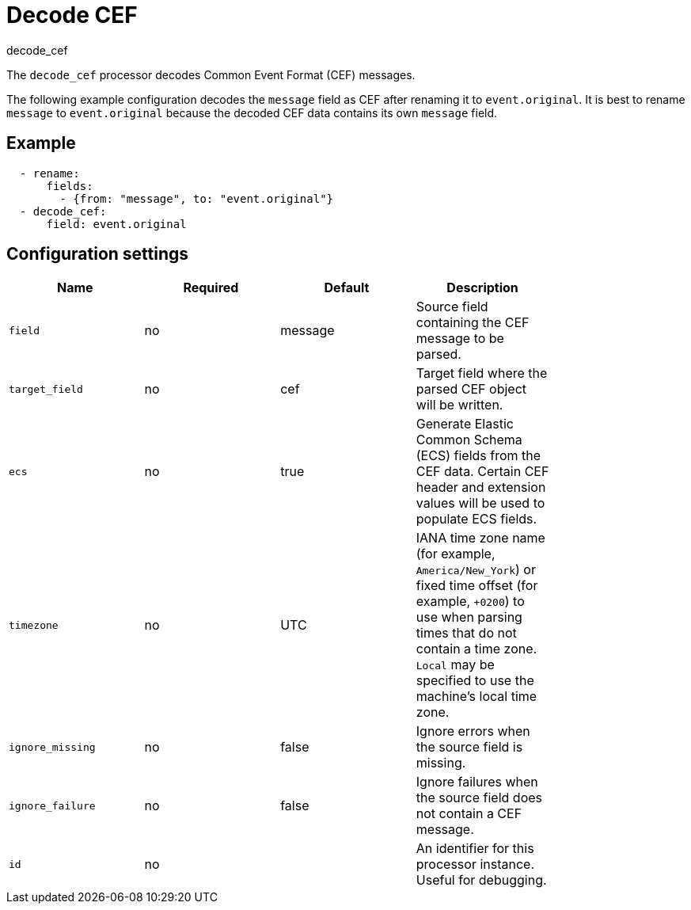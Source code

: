 [[decode_cef-processor]]
= Decode CEF

++++
<titleabbrev>decode_cef</titleabbrev>
++++

The `decode_cef` processor decodes Common Event Format (CEF) messages.

The following example configuration decodes the `message` field as CEF after
renaming it to `event.original`. It is best to rename `message` to
`event.original` because the decoded CEF data contains its own `message` field.

[discrete]
== Example

[source,yaml]
----
  - rename:
      fields:
        - {from: "message", to: "event.original"}
  - decode_cef:
      field: event.original
----

[discrete]
== Configuration settings

[options="header"]
|======
| Name             | Required | Default | Description |
| `field`          | no       | message | Source field containing the CEF message to be parsed.                        |
| `target_field`   | no       | cef     | Target field where the parsed CEF object will be written.                    |
| `ecs`            | no       | true    | Generate Elastic Common Schema (ECS) fields from the CEF data.
                                          Certain CEF header and extension values will be used to populate ECS fields. |
| `timezone`       | no       | UTC     | IANA time zone name (for example, `America/New_York`) or fixed time offset (for example, `+0200`) to use when parsing times that do not contain a time zone. `Local` may be specified to use the machine's local time zone.|
| `ignore_missing` | no       | false   | Ignore errors when the source field is missing.                              |
| `ignore_failure` | no       | false   | Ignore failures when the source field does not contain a CEF message.        |
| `id`             | no       |         | An identifier for this processor instance. Useful for debugging.             |
|======
